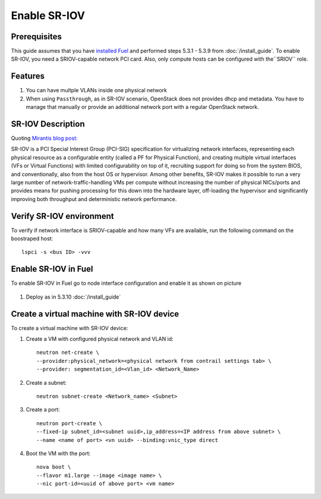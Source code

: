 Enable SR-IOV
=============

Prerequisites
-------------

This guide assumes that you have `installed Fuel <https://docs.mirantis.com/openstack/fuel/fuel-8.0/>`_
and performed steps 5.3.1 - 5.3.9 from :doc:`/install_guide`.
To enable SR-IOV, you need a SRIOV-capable network PCI card. Also, only compute hosts can be configured
with the``SRIOV`` role.

Features
--------

#.  You can have multple VLANs inside one physical network
#.  When using ``Passthrough``, as in SR-IOV scenario, OpenStack does not provides dhcp and metadata.
    You have to manage that manually or provide an additional network port with a regular OpenStack network.

SR-IOV Description
------------------

Quoting `Mirantis blog post: <https://www.mirantis.com/blog/carrier-grade-mirantis-openstack-the-mirantis-nfv-initiative-part-1-single-root-io-virtualization-sr-iov/>`_

SR-IOV is a PCI Special Interest Group (PCI-SIG) specification for virtualizing network interfaces,
representing each physical resource as a configurable entity (called a PF for Physical Function),
and creating multiple virtual interfaces (VFs or Virtual Functions) with limited configurability on top of it,
recruiting support for doing so from the system BIOS, and conventionally, also from the host OS or hypervisor.
Among other benefits, SR-IOV makes it possible to run a very large number of network-traffic-handling VMs per
compute without increasing the number of physical NICs/ports and provides means for pushing processing for
this down into the hardware layer, off-loading the hypervisor and significantly improving both throughput
and deterministic network performance.


Verify SR-IOV environment
-------------------------

To verify if network interface is SRIOV-capable and how many VFs are available,
run the following command on the boostraped host::

    lspci -s <bus ID> -vvv

Enable SR-IOV in Fuel
---------------------

To enable SR-IOV in Fuel go to node interface configuration and enable it as shown on picture

   .. image:: images/sriov_interface.png


#. Deploy as in 5.3.10 :doc:`/install_guide`

Create a virtual machine with SR-IOV device
-------------------------------------------

To create a virtual machine with SR-IOV device:

#. Create a VM with configured physical network and VLAN id::

    neutron net-create \
    --provider:physical_network=<physical network from contrail settings tab> \
    --provider: segmentation_id=<Vlan_id> <Network_Name>

#. Create a subnet::

    neutron subnet-create <Network_name> <Subnet>

#. Create a port::

    neutron port-create \
    --fixed-ip subnet_id=<subnet uuid>,ip_address=<IP address from above subnet> \
    --name <name of port> <vn uuid> --binding:vnic_type direct

#. Boot the VM with the port::

    nova boot \
    --flavor m1.large --image <image name> \
    --nic port-id=<uuid of above port> <vm name>
